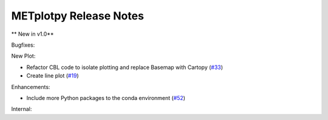METplotpy Release Notes
-----------------------

** New in v1.0**

Bugfixes:

New Plot:

* Refactor CBL code to isolate plotting and replace Basemap with Cartopy  (`#33 <https://github.com/dtcenter/METplotpy/issues/33>`_)

* Create line plot (`#19 <https://github.com/dtcenter/METplotpy/issues/19>`_)

Enhancements:

* Include more Python packages to the conda environment (`#52 <https://github.com/dtcenter/METplotpy/issues/52>`_)

Internal:


